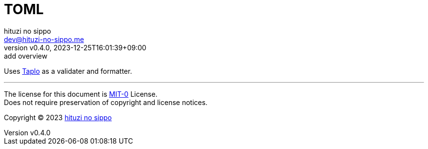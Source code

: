 = TOML
:author: hituzi no sippo
:email: dev@hituzi-no-sippo.me
:revnumber: v0.4.0
:revdate: 2023-12-25T16:01:39+09:00
:revremark: add overview
:copyright: Copyright (C) 2023 {author}

:taplo_link: link:https://taplo.tamasfe.dev[Taplo^]
Uses {taplo_link} as a validater and formatter.

'''

The license for this document is link:https://choosealicense.com/licenses/mit-0/[
MIT-0^] License. +
Does not require preservation of copyright and license notices.

:author_link: link:https://github.com/hituzi-no-sippo[{author}^]
Copyright (C) 2023 {author_link}
